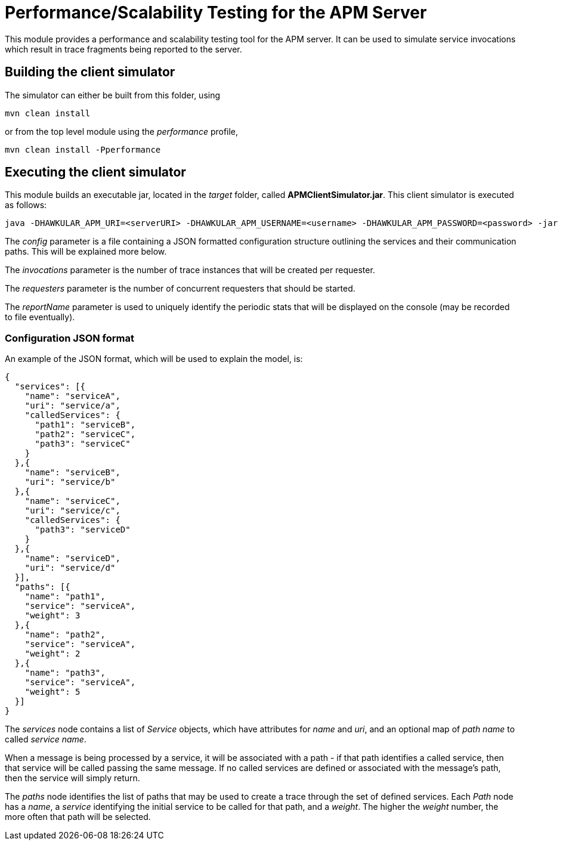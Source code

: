 = Performance/Scalability Testing for the APM Server

This module provides a performance and scalability testing tool for the APM server. It can be used to simulate service invocations which result in trace fragments being reported to the server.

== Building the client simulator

The simulator can either be built from this folder, using

----
mvn clean install
----

or from the top level module using the _performance_ profile,

----
mvn clean install -Pperformance
----

== Executing the client simulator

This module builds an executable jar, located in the _target_ folder, called
*APMClientSimulator.jar*. This client simulator is executed as follows:

----
java -DHAWKULAR_APM_URI=<serverURI> -DHAWKULAR_APM_USERNAME=<username> -DHAWKULAR_APM_PASSWORD=<password> -jar APMClientSimulator.jar <config> <invocations> <requesters> <reportName>
----

The _config_ parameter is a file containing a JSON formatted configuration structure outlining the services and their communication paths. This will be explained more below.

The _invocations_ parameter is the number of trace instances that will be created per requester.

The _requesters_ parameter is the number of concurrent requesters that should be started.

The _reportName_ parameter is used to uniquely identify the periodic stats that will be displayed on the console (may be recorded to file eventually).

=== Configuration JSON format

An example of the JSON format, which will be used to explain the model, is:

[source,json]
----
{
  "services": [{
    "name": "serviceA",
    "uri": "service/a",
    "calledServices": {
      "path1": "serviceB",
      "path2": "serviceC",
      "path3": "serviceC"
    }
  },{
    "name": "serviceB",
    "uri": "service/b"
  },{
    "name": "serviceC",
    "uri": "service/c",
    "calledServices": {
      "path3": "serviceD"
    }
  },{
    "name": "serviceD",
    "uri": "service/d"
  }],
  "paths": [{
    "name": "path1",
    "service": "serviceA",
    "weight": 3
  },{
    "name": "path2",
    "service": "serviceA",
    "weight": 2
  },{
    "name": "path3",
    "service": "serviceA",
    "weight": 5
  }]
}
----

The _services_ node contains a list of _Service_ objects, which have attributes for _name_ and _uri_, and an optional map of _path name_ to called _service name_.

When a message is being processed by a service, it will be associated with a path - if that path identifies a called service, then that service will be called passing the same message. If no called services are defined or associated with the message's path, then the service will simply return.

The _paths_ node identifies the list of paths that may be used to create a trace through the set of defined services. Each _Path_ node has a _name_, a _service_ identifying the initial service to be called for that path, and a _weight_. The higher the _weight_ number, the more often that path will be selected.




